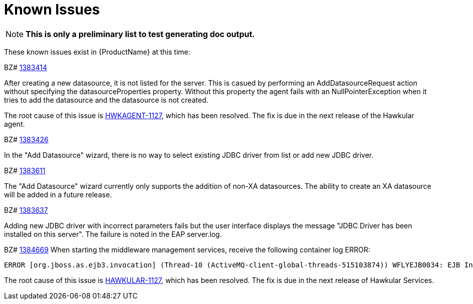 [[known_issues]]
= Known Issues
////
Consequence - What did the customer experience? What was the symptom? What user action or situation would make this problem manifest?
Cause - Why did this happen?
Workaround (If there is one)- What can you do to avoid or negate the effects of this issue in the meantime?  Sometimes if there is no workaround it is worthwhile telling readers to contact support for advice.
////

NOTE: *This is only a preliminary list to test generating doc output.*

These known issues exist in {ProductName} at this time:

BZ# https://bugzilla.redhat.com/show_bug.cgi?id=1383414[1383414]

After creating a new datasource, it is not listed for the server.
This is casued by performing an AddDatasourceRequest action without specifying the datasourceProperties property.  Without this property the agent fails with an NullPointerException when it tries to add the datasource and the datasource is not created.

The root cause of this issue is https://issues.jboss.org/browse/HWKAGENT-146[HWKAGENT-1127], which has been resolved.  The fix is due in the next release of the Hawkular agent.

BZ#
https://bugzilla.redhat.com/show_bug.cgi?id=1383426[1383426]

In the "Add Datasource" wizard, there is no way to select existing JDBC driver from list or add new JDBC driver.

BZ#
https://bugzilla.redhat.com/show_bug.cgi?id=1383611[1383611]

The "Add Datasource" wizard currently only supports the addition of non-XA datasources.
The ability to create an XA datasource will be added in a future release.

BZ#
https://bugzilla.redhat.com/show_bug.cgi?id=1383637[1383637]

Adding new JDBC driver with incorrect parameters fails but the user interface displays the message "JDBC Driver has been installed on this server".  The failure is noted in the EAP server.log.

BZ#
https://bugzilla.redhat.com/show_bug.cgi?id=1384669[1384669]
When starting the middleware management services, receive the following container log ERROR:
----
ERROR [org.jboss.as.ejb3.invocation] (Thread-10 (ActiveMQ-client-global-threads-515103874)) WFLYEJB0034: EJB Invocation failed on component HawkularTopicListener for method public void org.hawkular.bus.common.consumer.BasicMessageListener.onMessage(javax.jms.Message): javax.ejb.EJBException: java.lang.NullPointerException
----

The root cause of this issue is https://issues.jboss.org/browse/HAWKULAR-1127[HAWKULAR-1127], which has been resolved.  The fix is due in the next release of Hawkular Services.

